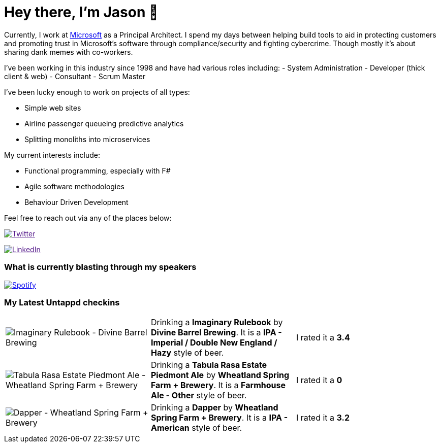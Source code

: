 ﻿# Hey there, I'm Jason 👋

Currently, I work at https://microsoft.com[Microsoft] as a Principal Architect. I spend my days between helping build tools to aid in protecting customers and promoting trust in Microsoft's software through compliance/security and fighting cybercrime. Though mostly it's about sharing dank memes with co-workers. 

I've been working in this industry since 1998 and have had various roles including: 
- System Administration
- Developer (thick client & web)
- Consultant
- Scrum Master

I've been lucky enough to work on projects of all types:

- Simple web sites
- Airline passenger queueing predictive analytics
- Splitting monoliths into microservices

My current interests include:

- Functional programming, especially with F#
- Agile software methodologies
- Behaviour Driven Development

Feel free to reach out via any of the places below:

image:https://img.shields.io/twitter/follow/jtucker?style=flat-square&color=blue["Twitter",link="https://twitter.com/jtucker]

image:https://img.shields.io/badge/LinkedIn-Let's%20Connect-blue["LinkedIn",link="https://linkedin.com/in/jatucke]

### What is currently blasting through my speakers

image:https://spotify-github-profile.vercel.app/api/view?uid=soulposition&cover_image=true&theme=novatorem&bar_color=c43c3c&bar_color_cover=true["Spotify",link="https://github.com/kittinan/spotify-github-profile"]

### My Latest Untappd checkins

|====
// untappd beer
| image:https://images.untp.beer/crop?width=200&height=200&stripmeta=true&url=https://untappd.s3.amazonaws.com/photos/2024_06_22/6c1a7d92785f93abdda7a5d4baa49ba6_c_1392051219_raw.jpg[Imaginary Rulebook - Divine Barrel Brewing] | Drinking a *Imaginary Rulebook* by *Divine Barrel Brewing*. It is a *IPA - Imperial / Double New England / Hazy* style of beer. | I rated it a *3.4*
| image:https://via.placeholder.com/200?text=Missing+Beer+Image[Tabula Rasa Estate Piedmont Ale - Wheatland Spring Farm + Brewery] | Drinking a *Tabula Rasa Estate Piedmont Ale* by *Wheatland Spring Farm + Brewery*. It is a *Farmhouse Ale - Other* style of beer. | I rated it a *0*
| image:https://via.placeholder.com/200?text=Missing+Beer+Image[Dapper - Wheatland Spring Farm + Brewery] | Drinking a *Dapper* by *Wheatland Spring Farm + Brewery*. It is a *IPA - American* style of beer. | I rated it a *3.2*
// untappd end
